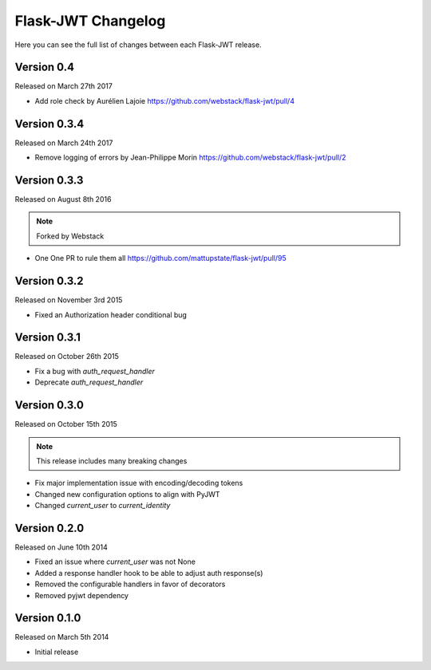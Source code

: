 Flask-JWT Changelog
===================

Here you can see the full list of changes between each Flask-JWT release.

Version 0.4
-----------

Released on March 27th 2017

- Add role check by Aurélien Lajoie
  https://github.com/webstack/flask-jwt/pull/4

Version 0.3.4
-------------

Released on March 24th 2017

- Remove logging of errors by Jean-Philippe Morin
  https://github.com/webstack/flask-jwt/pull/2

Version 0.3.3
-------------

Released on August 8th 2016

.. note:: Forked by Webstack

- One One PR to rule them all
  https://github.com/mattupstate/flask-jwt/pull/95

Version 0.3.2
-------------

Released on November 3rd 2015

- Fixed an Authorization header conditional bug

Version 0.3.1
-------------

Released on October 26th 2015

- Fix a bug with `auth_request_handler`
- Deprecate `auth_request_handler`

Version 0.3.0
-------------

Released on October 15th 2015

.. note:: This release includes many breaking changes

- Fix major implementation issue with encoding/decoding tokens
- Changed new configuration options to align with PyJWT
- Changed `current_user` to `current_identity`

Version 0.2.0
-------------

Released on June 10th 2014

- Fixed an issue where `current_user` was not None
- Added a response handler hook to be able to adjust auth response(s)
- Removed the configurable handlers in favor of decorators
- Removed pyjwt dependency


Version 0.1.0
-------------

Released on March 5th 2014

- Initial release
